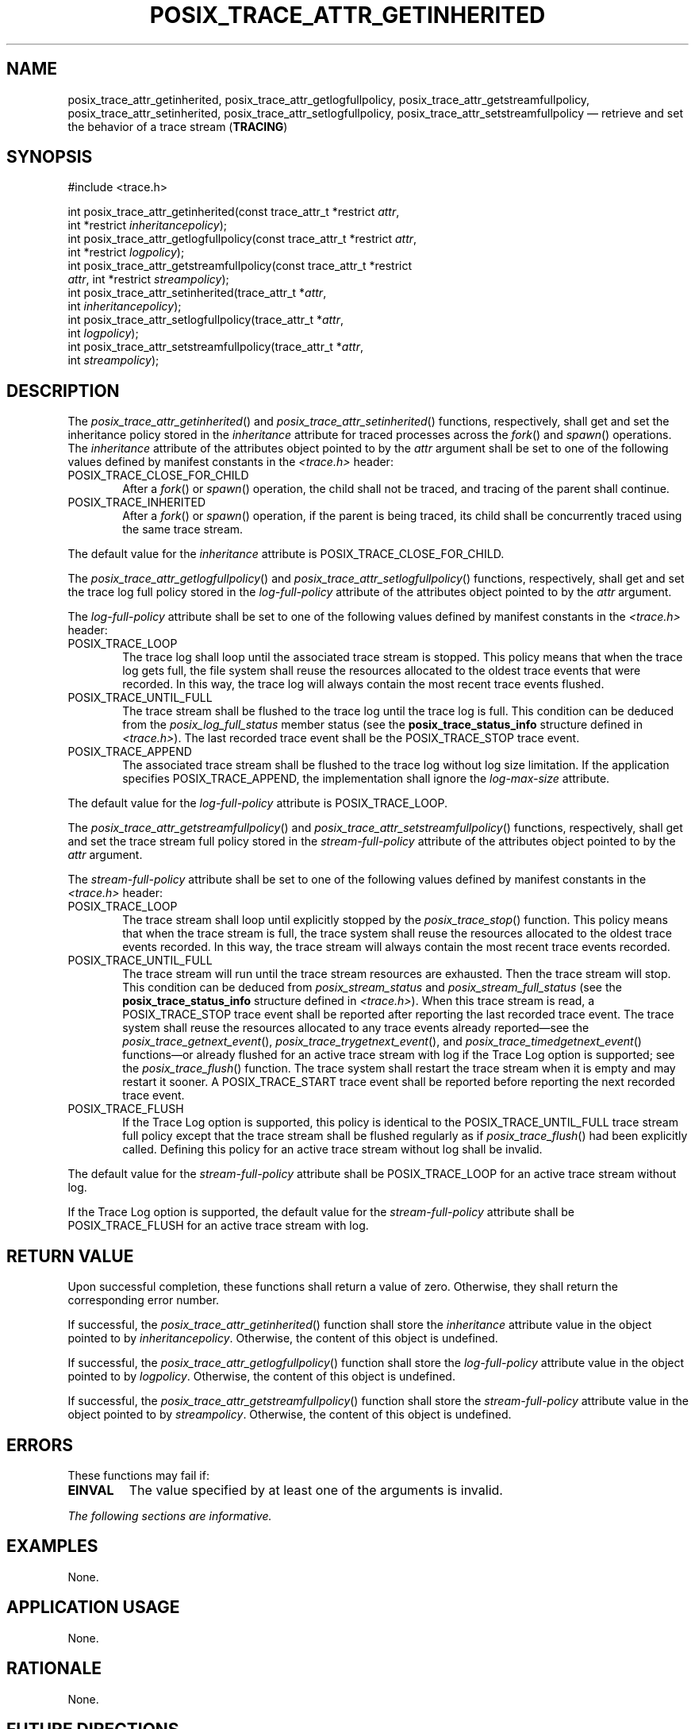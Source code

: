 '\" et
.TH POSIX_TRACE_ATTR_GETINHERITED "3" 2013 "IEEE/The Open Group" "POSIX Programmer's Manual"

.SH NAME
.ad l
posix_trace_attr_getinherited,
posix_trace_attr_getlogfullpolicy,
posix_trace_attr_getstreamfullpolicy,
posix_trace_attr_setinherited,
posix_trace_attr_setlogfullpolicy,
posix_trace_attr_setstreamfullpolicy
\(em retrieve and set the behavior of a trace stream
(\fBTRACING\fP)
.ad b
.SH SYNOPSIS
.LP
.nf
#include <trace.h>
.P
int posix_trace_attr_getinherited(const trace_attr_t *restrict \fIattr\fP,
    int *restrict \fIinheritancepolicy\fP);
int posix_trace_attr_getlogfullpolicy(const trace_attr_t *restrict \fIattr\fP,
    int *restrict \fIlogpolicy\fP);
int posix_trace_attr_getstreamfullpolicy(const trace_attr_t *restrict
    \fIattr\fP, int *restrict \fIstreampolicy\fP);
int posix_trace_attr_setinherited(trace_attr_t *\fIattr\fP,
    int \fIinheritancepolicy\fP);
int posix_trace_attr_setlogfullpolicy(trace_attr_t *\fIattr\fP,
    int \fIlogpolicy\fP);
int posix_trace_attr_setstreamfullpolicy(trace_attr_t *\fIattr\fP,
    int \fIstreampolicy\fP);
.fi
.SH DESCRIPTION
The
\fIposix_trace_attr_getinherited\fR()
and
\fIposix_trace_attr_setinherited\fR()
functions, respectively, shall get and set the inheritance policy
stored in the
.IR inheritance
attribute for traced processes across the
\fIfork\fR()
and
\fIspawn\fR()
operations. The
.IR inheritance
attribute of the attributes object pointed to by the
.IR attr
argument shall be set to one of the following values defined by
manifest constants in the
.IR <trace.h> 
header:
.IP POSIX_TRACE_CLOSE_FOR_CHILD 6
.br
After a
\fIfork\fR()
or
\fIspawn\fR()
operation, the child shall not be traced, and tracing of the parent
shall continue.
.IP POSIX_TRACE_INHERITED 6
.br
After a
\fIfork\fR()
or
\fIspawn\fR()
operation, if the parent is being traced, its child shall be
concurrently traced using the same trace stream.
.P
The default value for the
.IR inheritance
attribute is POSIX_TRACE_CLOSE_FOR_CHILD.
.P
The
\fIposix_trace_attr_getlogfullpolicy\fR()
and
\fIposix_trace_attr_setlogfullpolicy\fR()
functions, respectively, shall get and set the trace log full policy
stored in the
.IR log-full-policy
attribute of the attributes object pointed to by the
.IR attr
argument.
.P
The
.IR log-full-policy
attribute shall be set to one of the following values defined by
manifest constants in the
.IR <trace.h> 
header:
.IP POSIX_TRACE_LOOP 6
.br
The trace log shall loop until the associated trace stream is stopped.
This policy means that when the trace log gets full, the file system
shall reuse the resources allocated to the oldest trace events that
were recorded. In this way, the trace log will always contain the most
recent trace events flushed.
.IP POSIX_TRACE_UNTIL_FULL 6
.br
The trace stream shall be flushed to the trace log until the trace log
is full. This condition can be deduced from the
.IR posix_log_full_status
member status (see the
.BR posix_trace_status_info
structure defined in
.IR <trace.h> ).
The last recorded trace event shall be the POSIX_TRACE_STOP trace event.
.IP POSIX_TRACE_APPEND 6
.br
The associated trace stream shall be flushed to the trace log without
log size limitation. If the application specifies POSIX_TRACE_APPEND,
the implementation shall ignore the
.IR log-max-size
attribute.
.P
The default value for the
.IR log-full-policy
attribute is POSIX_TRACE_LOOP.
.P
The
\fIposix_trace_attr_getstreamfullpolicy\fR()
and
\fIposix_trace_attr_setstreamfullpolicy\fR()
functions, respectively, shall get and set the trace stream full policy
stored in the
.IR stream-full-policy
attribute of the attributes object pointed to by the
.IR attr
argument.
.P
The
.IR stream-full-policy
attribute shall be set to one of the following values defined by
manifest constants in the
.IR <trace.h> 
header:
.IP POSIX_TRACE_LOOP 6
.br
The trace stream shall loop until explicitly stopped by the
\fIposix_trace_stop\fR()
function. This policy means that when the trace stream is full, the
trace system shall reuse the resources allocated to the oldest trace
events recorded. In this way, the trace stream will always contain the
most recent trace events recorded.
.IP POSIX_TRACE_UNTIL_FULL 6
.br
The trace stream will run until the trace stream resources are
exhausted. Then the trace stream will stop. This condition can be
deduced from
.IR posix_stream_status
and
.IR posix_stream_full_status
(see the
.BR posix_trace_status_info
structure defined in
.IR <trace.h> ).
When this trace stream is read, a POSIX_TRACE_STOP trace
event shall be reported after reporting the last recorded trace event.
The trace system shall reuse the resources allocated to any trace
events already reported\(emsee the
\fIposix_trace_getnext_event\fR(),
\fIposix_trace_trygetnext_event\fR(),
and
\fIposix_trace_timedgetnext_event\fR()
functions\(emor already flushed for an active trace stream with log if
the Trace Log option is supported; see the
\fIposix_trace_flush\fR()
function. The trace system shall restart the trace stream when it is
empty and may restart it sooner. A POSIX_TRACE_START trace event shall
be reported before reporting the next recorded trace event.
.IP POSIX_TRACE_FLUSH 6
.br
If the Trace Log option is supported, this policy is identical to the
POSIX_TRACE_UNTIL_FULL trace stream full policy except that the trace
stream shall be flushed regularly as if
\fIposix_trace_flush\fR()
had been explicitly called. Defining this policy for an active trace
stream without log shall be invalid.
.P
The default value for the
.IR stream-full-policy
attribute shall be POSIX_TRACE_LOOP for an active trace stream without
log.
.P
If the Trace Log option is supported, the default value for the
.IR stream-full-policy
attribute shall be POSIX_TRACE_FLUSH for an active trace stream with
log.
.SH "RETURN VALUE"
Upon successful completion, these functions shall return a value of
zero. Otherwise, they shall return the corresponding error number.
.P
If successful, the
\fIposix_trace_attr_getinherited\fR()
function shall store the
.IR inheritance
attribute value in the object pointed to by
.IR inheritancepolicy .
Otherwise, the content of this object is undefined.
.P
If successful, the
\fIposix_trace_attr_getlogfullpolicy\fR()
function shall store the
.IR log-full-policy
attribute value in the object pointed to by
.IR logpolicy .
Otherwise, the content of this object is undefined.
.P
If successful, the
\fIposix_trace_attr_getstreamfullpolicy\fR()
function shall store the
.IR stream-full-policy
attribute value in the object pointed to by
.IR streampolicy .
Otherwise, the content of this object is undefined.
.SH ERRORS
These functions may fail if:
.TP
.BR EINVAL
The value specified by at least one of the arguments is invalid.
.LP
.IR "The following sections are informative."
.SH EXAMPLES
None.
.SH "APPLICATION USAGE"
None.
.SH RATIONALE
None.
.SH "FUTURE DIRECTIONS"
The following functions:
.sp
.RS
.nf
\fIposix_trace_attr_getinherited\fR()
\fIposix_trace_attr_getlogfullpolicy\fR()
\fIposix_trace_attr_getstreamfullpolicy\fR()
\fIposix_trace_attr_setinherited\fR()
\fIposix_trace_attr_setlogfullpolicy\fR()
\fIposix_trace_attr_setstreamfullpolicy\fR()
.fi
.RE
.P
may be removed in a future version.
.SH "SEE ALSO"
.ad l
.IR "\fIfork\fR\^(\|)",
.IR "\fIposix_trace_attr_destroy\fR\^(\|)",
.IR "\fIposix_trace_create\fR\^(\|)",
.IR "\fIposix_trace_get_attr\fR\^(\|)",
.IR "\fIposix_trace_getnext_event\fR\^(\|)",
.IR "\fIposix_trace_start\fR\^(\|)"
.ad b
.P
The Base Definitions volume of POSIX.1\(hy2008,
.IR "\fB<trace.h>\fP"
.SH COPYRIGHT
Portions of this text are reprinted and reproduced in electronic form
from IEEE Std 1003.1, 2013 Edition, Standard for Information Technology
-- Portable Operating System Interface (POSIX), The Open Group Base
Specifications Issue 7, Copyright (C) 2013 by the Institute of
Electrical and Electronics Engineers, Inc and The Open Group.
(This is POSIX.1-2008 with the 2013 Technical Corrigendum 1 applied.) In the
event of any discrepancy between this version and the original IEEE and
The Open Group Standard, the original IEEE and The Open Group Standard
is the referee document. The original Standard can be obtained online at
http://www.unix.org/online.html .

Any typographical or formatting errors that appear
in this page are most likely
to have been introduced during the conversion of the source files to
man page format. To report such errors, see
https://www.kernel.org/doc/man-pages/reporting_bugs.html .
